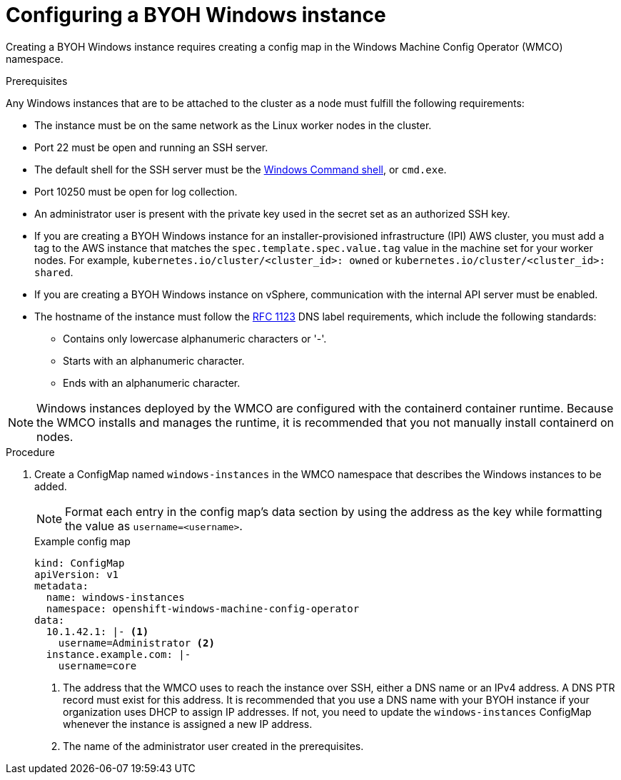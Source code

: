 // Module included in the following assemblies:
//
// * windows_containers/creating_windows_machinesets/byoh-windows-instance.adoc

:_content-type: PROCEDURE
[id="configuring-byoh-windows-instance"]
= Configuring a BYOH Windows instance

Creating a BYOH Windows instance requires creating a config map in the Windows Machine Config Operator (WMCO) namespace.

.Prerequisites
Any Windows instances that are to be attached to the cluster as a node must fulfill the following requirements:

* The instance must be on the same network as the Linux worker nodes in the cluster.
* Port 22 must be open and running an SSH server.
* The default shell for the SSH server must be the link:https://docs.microsoft.com/en-us/windows-server/administration/openssh/openssh_server_configuration#configuring-the-default-shell-for-openssh-in-windows[Windows Command shell], or `cmd.exe`.
* Port 10250 must be open for log collection.
* An administrator user is present with the private key used in the secret set as an authorized SSH key.
* If you are creating a BYOH Windows instance for an installer-provisioned infrastructure (IPI) AWS cluster, you must add a tag to the AWS instance that matches the `spec.template.spec.value.tag` value in the machine set for your worker nodes. For example, `kubernetes.io/cluster/<cluster_id>: owned` or `kubernetes.io/cluster/<cluster_id>: shared`.
* If you are creating a BYOH Windows instance on vSphere, communication with the internal API server must be enabled.
* The hostname of the instance must follow the link:https://datatracker.ietf.org/doc/html/rfc1123[RFC 1123] DNS label requirements, which include the following standards:
** Contains only lowercase alphanumeric characters or '-'.
** Starts with an alphanumeric character.
** Ends with an alphanumeric character.

[NOTE]
====
Windows instances deployed by the WMCO are configured with the containerd container runtime. Because the WMCO installs and manages the runtime, it is recommended that you not manually install containerd on nodes. 
====

.Procedure
. Create a ConfigMap named `windows-instances` in the WMCO namespace that describes the Windows instances to be added.
+
[NOTE]
====
Format each entry in the config map's data section by using the address as the key while formatting the value as `username=<username>`.
====
+
.Example config map
[source,yaml]
----
kind: ConfigMap
apiVersion: v1
metadata:
  name: windows-instances
  namespace: openshift-windows-machine-config-operator
data:
  10.1.42.1: |- <1>
    username=Administrator <2>
  instance.example.com: |-
    username=core
----
<1> The address that the WMCO uses to reach the instance over SSH, either a DNS name or an IPv4 address. A DNS PTR record must exist for this address. It is recommended that you use a DNS name with your BYOH instance if your organization uses DHCP to assign IP addresses. If not, you need to update the `windows-instances` ConfigMap whenever the instance is assigned a new IP address.
<2> The name of the administrator user created in the prerequisites.

